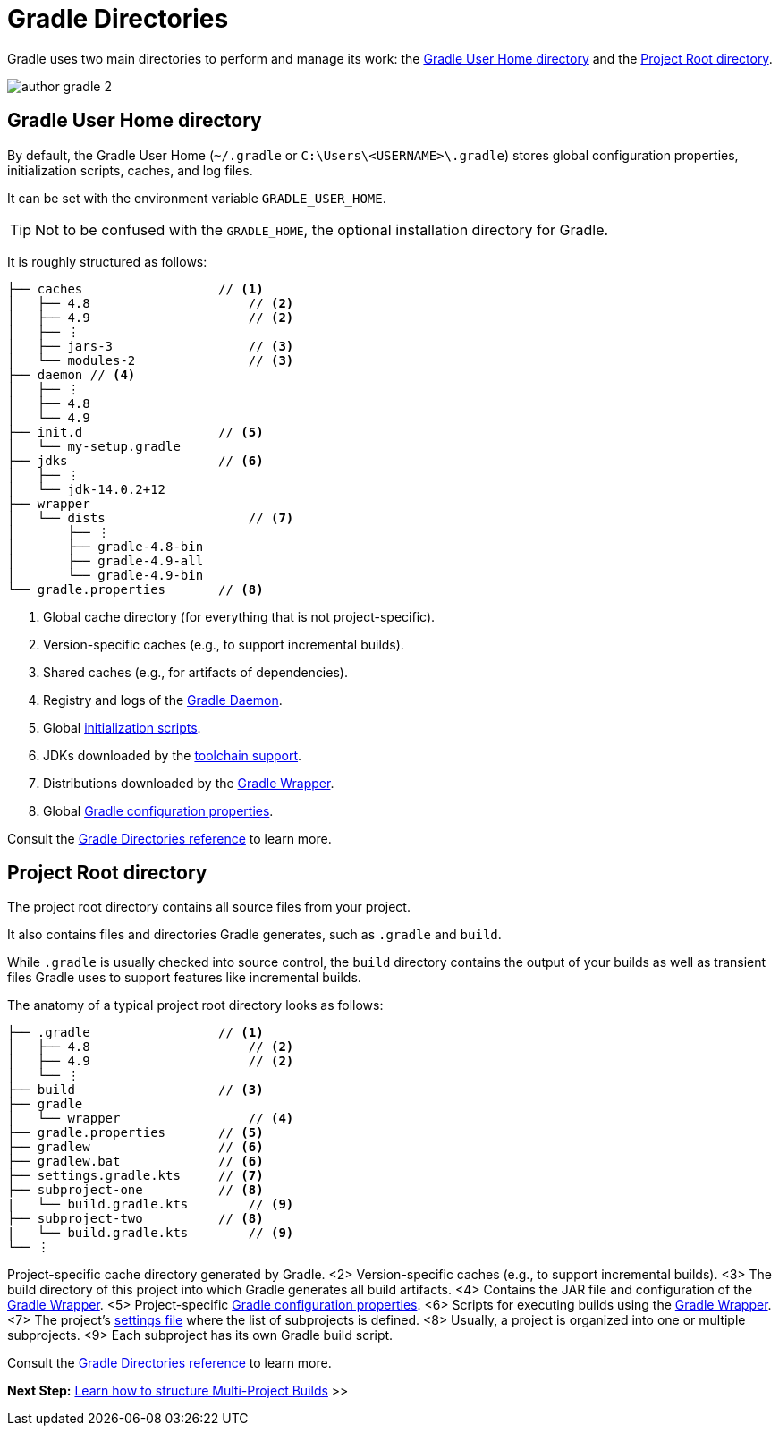 // Copyright (C) 2023 Gradle, Inc.
//
// Licensed under the Creative Commons Attribution-Noncommercial-ShareAlike 4.0 International License.;
// you may not use this file except in compliance with the License.
// You may obtain a copy of the License at
//
//      https://creativecommons.org/licenses/by-nc-sa/4.0/
//
// Unless required by applicable law or agreed to in writing, software
// distributed under the License is distributed on an "AS IS" BASIS,
// WITHOUT WARRANTIES OR CONDITIONS OF ANY KIND, either express or implied.
// See the License for the specific language governing permissions and
// limitations under the License.

[[gradle_directories]]
= Gradle Directories

Gradle uses two main directories to perform and manage its work: the <<#gradle_user_home>> and the <<#project_root>>.

image::author-gradle-2.png[]

[[gradle_user_home]]
== Gradle User Home directory

By default, the Gradle User Home (`~/.gradle` or `C:\Users\<USERNAME>\.gradle`) stores global configuration properties, initialization scripts, caches, and log files.

It can be set with the environment variable `GRADLE_USER_HOME`.

TIP: Not to be confused with the `GRADLE_HOME`, the optional installation directory for Gradle.

It is roughly structured as follows:

[listing]
----
├── caches                  // <1>
│   ├── 4.8                     // <2>
│   ├── 4.9                     // <2>
│   ├── ⋮
│   ├── jars-3                  // <3>
│   └── modules-2               // <3>
├── daemon // <4>
│   ├── ⋮
│   ├── 4.8
│   └── 4.9
├── init.d                  // <5>
│   └── my-setup.gradle
├── jdks                    // <6>
│   ├── ⋮
│   └── jdk-14.0.2+12
├── wrapper
│   └── dists                   // <7>
│       ├── ⋮
│       ├── gradle-4.8-bin
│       ├── gradle-4.9-all
│       └── gradle-4.9-bin
└── gradle.properties       // <8>
----
<1> Global cache directory (for everything that is not project-specific).
<2> Version-specific caches (e.g., to support incremental builds).
<3> Shared caches (e.g., for artifacts of dependencies).
<4> Registry and logs of the <<gradle_daemon.adoc#gradle_daemon, Gradle Daemon>>.
<5> Global <<init_scripts.adoc#init_scripts, initialization scripts>>.
<6> JDKs downloaded by the <<toolchains.adoc#sec:provisioning, toolchain support>>.
<7> Distributions downloaded by the <<gradle_wrapper.adoc#gradle_wrapper_reference,Gradle Wrapper>>.
<8> Global <<build_environment.adoc#sec:gradle_configuration_properties,Gradle configuration properties>>.

Consult the <<directory_layout.adoc#dir:gradle_user_home,Gradle Directories reference>> to learn more.

[[project_root]]
== Project Root directory

The project root directory contains all source files from your project.

It also contains files and directories Gradle generates, such as `.gradle` and `build`.

While `.gradle` is usually checked into source control, the `build` directory contains the output of your builds as well as transient files Gradle uses to support features like incremental builds.

The anatomy of a typical project root directory looks as follows:

[listing,subs=+macros]
----
├── .gradle                 // <1>
│   ├── 4.8                     // <2>
│   ├── 4.9                     // <2>
│   └── ⋮
├── build                   // <3>
├── gradle
│   └── wrapper                 // <4>
├── gradle.properties       // <5>
├── gradlew                 // <6>
├── gradlew.bat             // <6>
├── settings.gradle.kts     // <7>
├── subproject-one          // <8>
|   └── build.gradle.kts        // <9>
├── subproject-two          // <8>
|   └── build.gradle.kts        // <9>
└── ⋮
----
Project-specific cache directory generated by Gradle.
<2> Version-specific caches (e.g., to support incremental builds).
<3> The build directory of this project into which Gradle generates all build artifacts.
<4> Contains the JAR file and configuration of the <<gradle_wrapper.adoc#gradle_wrapper_reference,Gradle Wrapper>>.
<5> Project-specific <<build_environment.adoc#sec:gradle_configuration_properties,Gradle configuration properties>>.
<6> Scripts for executing builds using the <<gradle_wrapper.adoc#gradle_wrapper_reference,Gradle Wrapper>>.
<7> The project's <<settings_file_basics.adoc#sec:settings_file_script, settings file>> where the list of subprojects is defined.
<8> Usually, a project is organized into one or multiple subprojects.
<9> Each subproject has its own Gradle build script.

Consult the <<directory_layout.adoc#dir:project_root,Gradle Directories reference>> to learn more.

[.text-right]
**Next Step:** <<intro_multi_project_builds.adoc#intro_multi_project_builds,Learn how to structure Multi-Project Builds>> >>
